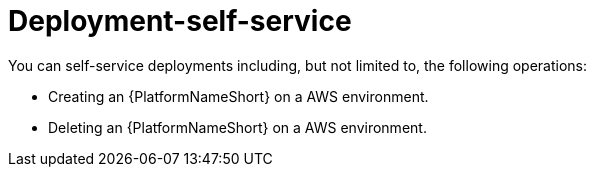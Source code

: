 [id="con-saas-deployment-self-service"]

= Deployment-self-service

You can self-service deployments including, but not limited to, the following operations:

* Creating an {PlatformNameShort} on a AWS environment.
* Deleting an {PlatformNameShort} on a AWS environment.